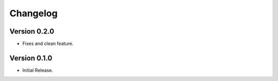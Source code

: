 =========
Changelog
=========

Version 0.2.0
=============

- Fixes and clean feature.

Version 0.1.0
=============

- Initial Release.
